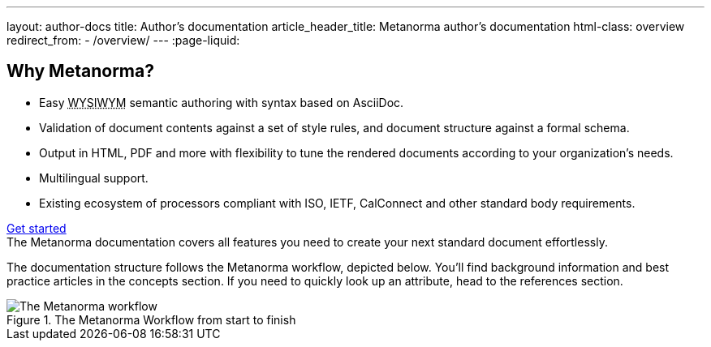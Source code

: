 ---
layout: author-docs
title: Author's documentation
article_header_title: Metanorma author's documentation
html-class: overview
redirect_from:
  - /overview/
---
:page-liquid:

== Why Metanorma?

[.feature-list]
* Easy +++<abbr title="What you see is what you mean">WYSIWYM</abbr>+++ semantic authoring
  with syntax based on AsciiDoc.

* Validation of document contents against a set of style rules,
  and document structure against a formal schema.

* Output in HTML, PDF and more with flexibility to tune the rendered documents
  according to your organization's needs.

* Multilingual support.

* Existing ecosystem of processors compliant with ISO, IETF, CalConnect
  and other standard body requirements.

+++
<div class="cta"><a class="button" href="/author/getting-started">Get started</a></div>
+++
The Metanorma documentation covers all features you need to create your next standard document effortlessly.

The documentation structure follows the Metanorma workflow, depicted below.
You'll find background information and best practice articles in the concepts section. If you need to quickly look up an attribute, head to the references section.

.The Metanorma Workflow from start to finish
image::../assets/author/concepts/Metanorma_Workflow.png[The Metanorma workflow]